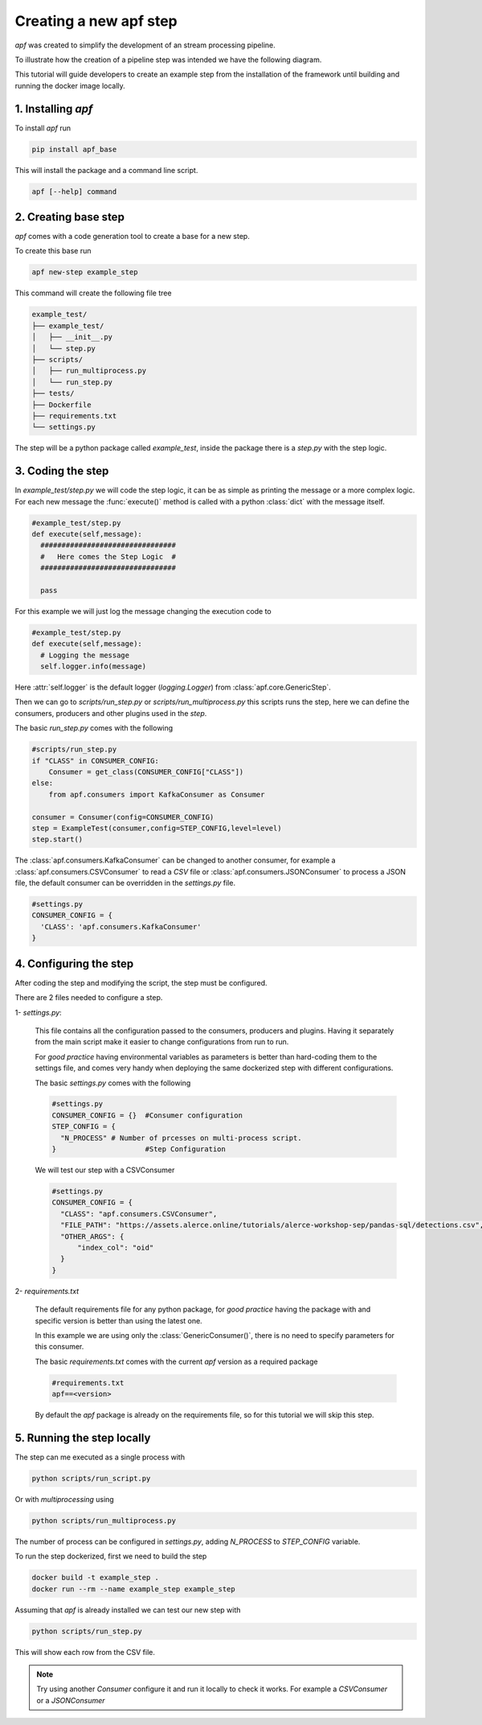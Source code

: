 Creating a new apf step
=======================

*apf* was created to simplify the development of an stream processing pipeline.

To illustrate how the creation of a pipeline step was intended we have the following diagram.

.. image:: _static/images/apf-flow.png
    :align: center

This tutorial will guide developers to create an example step from the installation of the framework until building and running the docker image locally.


1. Installing *apf*
----------------------

To install *apf* run

.. code-block:: bash

    pip install apf_base

This will install the package and a command line script.

.. code-block:: bash

    apf [--help] command

2. Creating base step
----------------------

*apf* comes with a code generation tool to create a base for a new step.

To create this base run

.. code-block:: bash

    apf new-step example_step

This command will create the following file tree

.. code-block:: text

    example_test/
    ├── example_test/
    │   ├── __init__.py
    │   └── step.py
    ├── scripts/
    │   ├── run_multiprocess.py
    │   └── run_step.py
    ├── tests/
    ├── Dockerfile
    ├── requirements.txt
    └── settings.py

The step will be a python package called `example_test`, inside the package there is
a `step.py` with the step logic.

3. Coding the step
----------------------

In `example_test/step.py` we will code the step logic, it can be as simple as printing
the message or a more complex logic. For each new message the :func:`execute()` method is called with
a python :class:`dict` with the message itself.

.. code-block:: python

    #example_test/step.py
    def execute(self,message):
      ################################
      #   Here comes the Step Logic  #
      ################################

      pass

For this example we will just log the message changing the execution code to

.. code-block :: python

    #example_test/step.py
    def execute(self,message):
      # Logging the message
      self.logger.info(message)


Here :attr:`self.logger` is the default logger (`logging.Logger`) from :class:`apf.core.GenericStep`.

Then we can go to `scripts/run_step.py` or `scripts/run_multiprocess.py`
this scripts runs the step, here we can define the consumers, producers and other plugins used in the *step*.

The basic `run_step.py` comes with the following

.. code-block:: python

    #scripts/run_step.py
    if "CLASS" in CONSUMER_CONFIG:
        Consumer = get_class(CONSUMER_CONFIG["CLASS"])
    else:
        from apf.consumers import KafkaConsumer as Consumer

    consumer = Consumer(config=CONSUMER_CONFIG)
    step = ExampleTest(consumer,config=STEP_CONFIG,level=level)
    step.start()


The :class:`apf.consumers.KafkaConsumer` can be changed to another consumer, for example a :class:`apf.consumers.CSVConsumer`
to read a *CSV* file or :class:`apf.consumers.JSONConsumer` to process a JSON file, the default
consumer can be overridden in the `settings.py` file.

.. code-block:: python

    #settings.py
    CONSUMER_CONFIG = {
      'CLASS': 'apf.consumers.KafkaConsumer'
    }

4. Configuring the step
------------------------

After coding the step and modifying the script, the step must be configured.

There are 2 files needed to configure a step.

1- `settings.py`:

  This file contains all the configuration passed to the consumers, producers and plugins. Having it separately from
  the main script make it easier to change configurations from run to run.

  For *good practice* having environmental variables as parameters is better than hard-coding them to the settings file,
  and comes very handy when deploying the same dockerized step with different configurations.

  The basic `settings.py` comes with the following

  .. code-block:: python

    #settings.py
    CONSUMER_CONFIG = {}  #Consumer configuration
    STEP_CONFIG = {
      "N_PROCESS" # Number of prcesses on multi-process script.
    }                     #Step Configuration

  We will test our step with a CSVConsumer

  .. code-block:: python

    #settings.py
    CONSUMER_CONFIG = {
      "CLASS": "apf.consumers.CSVConsumer",
      "FILE_PATH": "https://assets.alerce.online/tutorials/alerce-workshop-sep/pandas-sql/detections.csv",
      "OTHER_ARGS": {
          "index_col": "oid"
      }
    }

2- `requirements.txt`

  The default requirements file for any python package, for *good practice* having the package with and specific version
  is better than using the latest one.

  In this example we are using only the :class:`GenericConsumer()`, there is no need to specify parameters for this consumer.

  The basic `requirements.txt` comes with the current `apf` version as a required package

  .. code-block:: python

    #requirements.txt
    apf==<version>

  By default the *apf* package is already on the requirements file, so for this tutorial we will skip this step.



5. Running the step locally
----------------------------

The step can me executed as a single process with

.. code-block :: bash

  python scripts/run_script.py


Or with `multiprocessing` using

.. code-block :: bash

  python scripts/run_multiprocess.py

The number of process can be configured in `settings.py`, adding `N_PROCESS` to `STEP_CONFIG` variable.

To run the step dockerized, first we need to build the step

.. code-block :: bash

  docker build -t example_step .
  docker run --rm --name example_step example_step


Assuming that *apf* is already installed we can test our new step with

.. code-block:: bash

  python scripts/run_step.py

This will show each row from the CSV file.


.. note::
   Try using another `Consumer` configure it and run it locally to check it works. For example a `CSVConsumer` or a `JSONConsumer`
